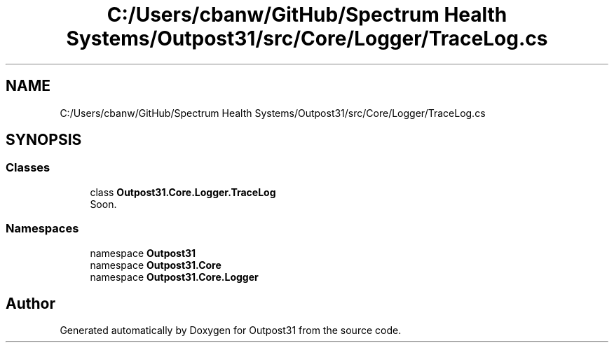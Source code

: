 .TH "C:/Users/cbanw/GitHub/Spectrum Health Systems/Outpost31/src/Core/Logger/TraceLog.cs" 3 "Mon Jul 1 2024" "Outpost31" \" -*- nroff -*-
.ad l
.nh
.SH NAME
C:/Users/cbanw/GitHub/Spectrum Health Systems/Outpost31/src/Core/Logger/TraceLog.cs
.SH SYNOPSIS
.br
.PP
.SS "Classes"

.in +1c
.ti -1c
.RI "class \fBOutpost31\&.Core\&.Logger\&.TraceLog\fP"
.br
.RI "Soon\&. "
.in -1c
.SS "Namespaces"

.in +1c
.ti -1c
.RI "namespace \fBOutpost31\fP"
.br
.ti -1c
.RI "namespace \fBOutpost31\&.Core\fP"
.br
.ti -1c
.RI "namespace \fBOutpost31\&.Core\&.Logger\fP"
.br
.in -1c
.SH "Author"
.PP 
Generated automatically by Doxygen for Outpost31 from the source code\&.
